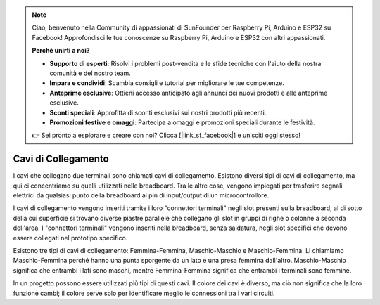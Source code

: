.. note::

    Ciao, benvenuto nella Community di appassionati di SunFounder per Raspberry Pi, Arduino e ESP32 su Facebook! Approfondisci le tue conoscenze su Raspberry Pi, Arduino e ESP32 con altri appassionati.

    **Perché unirti a noi?**

    - **Supporto di esperti**: Risolvi i problemi post-vendita e le sfide tecniche con l'aiuto della nostra comunità e del nostro team.
    - **Impara e condividi**: Scambia consigli e tutorial per migliorare le tue competenze.
    - **Anteprime esclusive**: Ottieni accesso anticipato agli annunci dei nuovi prodotti e alle anteprime esclusive.
    - **Sconti speciali**: Approfitta di sconti esclusivi sui nostri prodotti più recenti.
    - **Promozioni festive e omaggi**: Partecipa a omaggi e promozioni speciali durante le festività.

    👉 Sei pronto a esplorare e creare con noi? Clicca [|link_sf_facebook|] e unisciti oggi stesso!

.. _cpn_wires:


Cavi di Collegamento
=======================

I cavi che collegano due terminali sono chiamati cavi di collegamento. Esistono 
diversi tipi di cavi di collegamento, ma qui ci concentriamo su quelli utilizzati 
nelle breadboard. Tra le altre cose, vengono impiegati per trasferire segnali 
elettrici da qualsiasi punto della breadboard ai pin di input/output di un microcontrollore.

I cavi di collegamento vengono inseriti tramite i loro "connettori terminali" 
negli slot presenti sulla breadboard, al di sotto della cui superficie si trovano 
diverse piastre parallele che collegano gli slot in gruppi di righe o colonne a 
seconda dell'area. I "connettori terminali" vengono inseriti nella breadboard, 
senza saldatura, negli slot specifici che devono essere collegati nel prototipo specifico.

Esistono tre tipi di cavi di collegamento: Femmina-Femmina, Maschio-Maschio e 
Maschio-Femmina. Li chiamiamo Maschio-Femmina perché hanno una punta sporgente 
da un lato e una presa femmina dall'altro. Maschio-Maschio significa che entrambi 
i lati sono maschi, mentre Femmina-Femmina significa che entrambi i terminali sono femmine.

.. image:: img/image414.png


In un progetto possono essere utilizzati più tipi di questi cavi. Il colore dei 
cavi è diverso, ma ciò non significa che la loro funzione cambi; il colore serve 
solo per identificare meglio le connessioni tra i vari circuiti.


